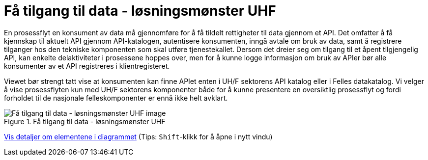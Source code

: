 = Få tilgang til data - løsningsmønster UHF
:wysiwig_editing: 1
ifeval::[{wysiwig_editing} == 1]
:imagepath: ../images/
endif::[]
ifeval::[{wysiwig_editing} == 0]
:imagepath: main@unit-ra:unit-ra-datadeling-målarkitekturen:
endif::[]
:toc: left
:experimental:
:toclevels: 4
:sectnums:
:sectnumlevels: 9

En prosessflyt en konsument av data må gjennomføre for å få tildelt rettigheter til data gjennom et API. Det omfatter å få kjennskap til aktuelt API gjennom API-katalogen, autentisere konsumenten, inngå avtale om bruk av data, samt å registrere tilganger hos den tekniske komponenten som skal utføre tjenestekallet. Dersom det dreier seg om tilgang til et åpent tilgjengelig API, kan enkelte delaktiviteter i prosessene hoppes over, men for å kunne logge informasjon om bruk av APIer bør alle konsumenter av et API registreres i klientregisteret.

Viewet bør strengt tatt vise at konsumenten kan finne APIet enten i UH/F sektorens API katalog eller i Felles datakatalog. Vi velger å vise prosessflyten kun med UH/F sektorens komponenter både for å kunne presentere en oversiktlig prosessflyt og fordi forholdet til de nasjonale felleskomponenter er ennå ikke helt avklart.


.Få tilgang til data - løsningsmønster UHF
image::{imagepath}Få tilgang til data - løsningsmønster UHF.png[alt=Få tilgang til data - løsningsmønster UHF image]


****
xref:main@unit-ra:unit-ra-datadeling-målarkitekturen:page$Få tilgang til data - løsningsmønster UHF.var.1.adoc[Vis detaljer om elementene i diagrammet] (Tips: kbd:[Shift]-klikk for å åpne i nytt vindu)
****


